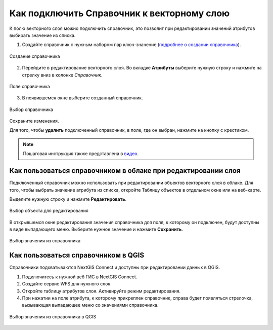 .. sectionauthor:: Юлия Григоренко <grigorenko.j@gmail.com>

.. _ngcom_lookup_table_for_layer:

Как подключить Справочник к векторному слою
================================================

К полю векторного слоя можно подключить справочник, это позволит при редактировании значений атрибутов выбирать значение из списка. 

1. Создайте справочник с нужным набором пар ключ-значение (`подробнее о создании справочника <https://docs.nextgis.ru/docs_ngweb/source/layers.html#ngw-create-lookup-table>`_).


.. figure:: _static/create_lookup_table_ru.png
   :name: create_lookup_table
   :align: center
   :width: 20cm

   Создание справочника


2. Перейдите в редактирование векторного слоя. Во вкладке **Атрибуты** выберите нужную строку и нажмите на стрелку вниз в колонке *Справочник*.

.. figure:: _static/lookup_table_field_ru.png
   :name: lookup_table_field_pic
   :align: center
   :width: 20cm

   Поле справочника

3. В появившемся окне выберите созданный справочник. 

.. figure:: _static/lookup_table_select_ru.png
   :name: lookup_table_select_pic
   :align: center
   :width: 16cm

   Выбор справочника

Сохраните изменения.

Для того, чтобы **удалить** подключенный справочник, в поле, где он выбран, нажмите на кнопку с крестиком.

.. note:: 
	Пошаговая инструкция также представлена в `видео <https://youtu.be/4geb-lbE81g?si=4Dt5oOYCKomN7o0Y>`_.

.. _ngcom_lookup_table_for_layer_ngw:

Как пользоваться справочником в облаке при редактировании слоя 
--------------------------------------------------------------

Подключенный справочник можно использовать при редактировании объектов векторного слоя в облаке. Для того, чтобы выбрать значение атрибута из списка, откройте Таблицу объектов в отдельном окне или на веб-карте.

Выделите нужную строку и нажмите **Редактировать**.

.. figure:: _static/attr_table_edit_ru.png
   :name: attr_table_edit_pic
   :align: center
   :width: 18cm

   Выбор объекта для редактирования

В открывшемся окне редактирования значения справочника для поля, к которому он подключен, будут доступны в виде выпадающего меню. Выберите нужное значение и нажмите **Сохранить**.

.. figure:: _static/attr_table_lookup_dropdown_ru.png
   :name: attr_table_lookup_dropdown_pic
   :align: center
   :width: 16cm

   Выбор значения из справочника

.. _ngcom_lookup_table_for_layer_qgis:

Как пользоваться справочником в QGIS
------------------------------------

Справочники подхватываются NextGIS Connect и доступны при редактировании данных в QGIS.

1. Подключитесь к нужной веб ГИС в NextGIS Connect. 

2. Создайте сервис WFS для нужного слоя.

3. Откройте таблицу атрибутов слоя. Активируйте режим редактирования.

4. При нажатии на поле атрибута, к которому прикреплен справочник, справа будет появляться стрелочка, вызывающая выпадающее меню со значениями справочника.

.. figure:: _static/attr_table_qgis_lookup_ru.png
   :name: attr_table_qgis_lookup_ru
   :align: center
   :width: 24cm

   Выбор значения из справочника в QGIS
